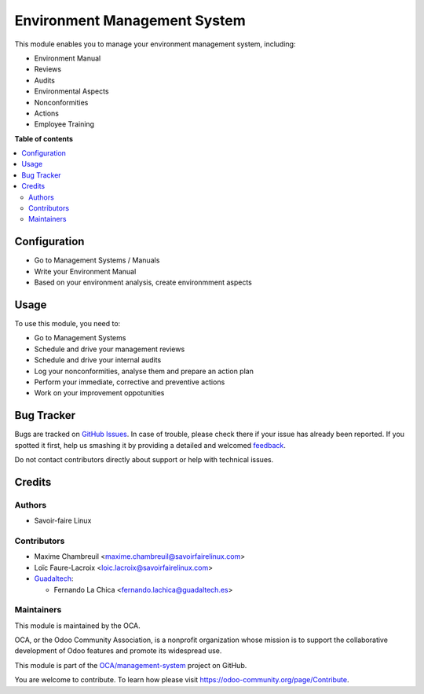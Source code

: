 =============================
Environment Management System
=============================

.. !!!!!!!!!!!!!!!!!!!!!!!!!!!!!!!!!!!!!!!!!!!!!!!!!!!!
   !! This file is generated by oca-gen-addon-readme !!
   !! changes will be overwritten.                   !!
   !!!!!!!!!!!!!!!!!!!!!!!!!!!!!!!!!!!!!!!!!!!!!!!!!!!!

.. |badge1| image:: https://img.shields.io/badge/maturity-Beta-yellow.png
    :target: https://odoo-community.org/page/development-status
    :alt: Beta
.. |badge2| image:: https://img.shields.io/badge/licence-AGPL--3-blue.png
    :target: http://www.gnu.org/licenses/agpl-3.0-standalone.html
    :alt: License: AGPL-3
.. |badge3| image:: https://img.shields.io/badge/github-OCA%2Fmanagement--system-lightgray.png?logo=github
    :target: https://github.com/OCA/management-system/tree/15.0/mgmtsystem_environment
    :alt: OCA/management-system
.. |badge4| image:: https://img.shields.io/badge/weblate-Translate%20me-F47D42.png
    :target: https://translation.odoo-community.org/projects/management-system-15-0/management-system-15-0-mgmtsystem_environment
    :alt: Translate me on Weblate
.. |badge5| image:: https://img.shields.io/badge/runbot-Try%20me-875A7B.png
    :target: https://runbot.odoo-community.org/runbot/128/15.0
    :alt: Try me on Runbot

|badge1| |badge2| |badge3| |badge4| |badge5| 

This module enables you to manage your environment management system, including:

* Environment Manual
* Reviews
* Audits
* Environmental Aspects
* Nonconformities
* Actions
* Employee Training

**Table of contents**

.. contents::
   :local:

Configuration
=============

* Go to Management Systems / Manuals
* Write your Environment Manual
* Based on your environment analysis, create environmment aspects

Usage
=====

To use this module, you need to:

* Go to Management Systems
* Schedule and drive your management reviews
* Schedule and drive your internal audits
* Log your nonconformities, analyse them and prepare an action plan
* Perform your immediate, corrective and preventive actions
* Work on your improvement oppotunities

Bug Tracker
===========

Bugs are tracked on `GitHub Issues <https://github.com/OCA/management-system/issues>`_.
In case of trouble, please check there if your issue has already been reported.
If you spotted it first, help us smashing it by providing a detailed and welcomed
`feedback <https://github.com/OCA/management-system/issues/new?body=module:%20mgmtsystem_environment%0Aversion:%2015.0%0A%0A**Steps%20to%20reproduce**%0A-%20...%0A%0A**Current%20behavior**%0A%0A**Expected%20behavior**>`_.

Do not contact contributors directly about support or help with technical issues.

Credits
=======

Authors
~~~~~~~

* Savoir-faire Linux

Contributors
~~~~~~~~~~~~

* Maxime Chambreuil <maxime.chambreuil@savoirfairelinux.com>
* Loïc Faure-Lacroix <loic.lacroix@savoirfairelinux.com>

* `Guadaltech <https://www.guadaltech.es>`_:

  * Fernando La Chica <fernando.lachica@guadaltech.es>

Maintainers
~~~~~~~~~~~

This module is maintained by the OCA.

.. image:: https://odoo-community.org/logo.png
   :alt: Odoo Community Association
   :target: https://odoo-community.org

OCA, or the Odoo Community Association, is a nonprofit organization whose
mission is to support the collaborative development of Odoo features and
promote its widespread use.

This module is part of the `OCA/management-system <https://github.com/OCA/management-system/tree/15.0/mgmtsystem_environment>`_ project on GitHub.

You are welcome to contribute. To learn how please visit https://odoo-community.org/page/Contribute.

